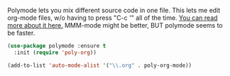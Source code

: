 Polymode lets you mix different source code in one file.  This lets me edit org-mode files, w/o having to press "C-c '" all of the time.  [[https://github.com/vspinu/polymode#activation-of-polymodes][You can read more about it here.]]  MMM-mode might be better, BUT polymode seems to be faster.

#+BEGIN_SRC emacs-lisp
  (use-package polymode :ensure t
    :init (require 'poly-org))
#+END_SRC


#+BEGIN_SRC emacs-lisp
  (add-to-list 'auto-mode-alist '("\\.org" . poly-org-mode))
#+END_SRC
